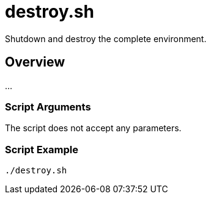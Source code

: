 = destroy.sh

// +-----------------------------------------------+
// |                                               |
// |    DO NOT EDIT HERE !!!!!                     |
// |                                               |
// |    File is auto-generated by pipline.         |
// |    Contents are based on bash script docs.    |
// |                                               |
// +-----------------------------------------------+


Shutdown and destroy the complete environment.

== Overview

...

=== Script Arguments

The script does not accept any parameters.

=== Script Example

[source, bash]

----
./destroy.sh
----

